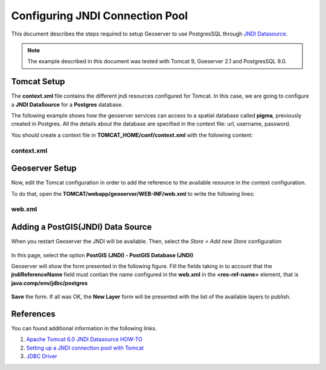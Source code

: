 .. _adv_cookbook_datastore_jndi_connection_pool:

Configuring JNDI Connection Pool
================================

This document describes the steps required to setup Geoserver to use PostgresSQL through `JNDI Datasource <http://tomcat.apache.org/tomcat-6.0-doc/jndi-datasource-examples-howto.html>`_.

.. note:: The example described in this document was tested with Tomcat 9, Goeserver 2.1 and PostgresSQL 9.0.

.. _adv_cookbook_datastore_jndi_connection_pool_tomcat:

Tomcat Setup
------------
The **context.xml** file contains the different jndi resources configured for Tomcat. In this case, we are going to configure a **JNDI DataSource** for a **Postgres** database. 

The following example shows how the geoserver services can access to a spatial database called **pigma**, previously created in Postgres. All the details about the database are specified in the context file: url, username, password.
 

You should create a context file in **TOMCAT_HOME/conf/context.xml** with the following content:

context.xml
~~~~~~~~~~~

.. code-block:: xml 
   :linenos: 

      <Resource
	name="jdbc/postgres" auth="Container" type="javax.sql.DataSource"
	driverClassName="org.postgresql.Driver"
	url="jdbc:postgresql://127.0.0.1:5432/pigma"
	username="postgres" password="admin"
	maxActive="20" maxIdle="10" maxWait="-1"/>



.. _adv_cookbook_datastore_jndi_connection_pool_geoserver:

Geoserver Setup
---------------
Now, edit the Tomcat configuration in order to add the reference to the available resource in the context configuration.

To do that, open the **TOMCAT/webapp/geoserver/WEB-INF/web.xml** to write the following lines:

web.xml
~~~~~~~

.. code-block:: xml 
   :linenos: 

      <resource-ref>
         <description>Postgis Datasource</description>
         <res-ref-name>jdbc/postgres</res-ref-name>
         <res-type>javax.sql.DataSource</res-type>
         <res-auth>Container</res-auth>
      </resource-ref>
   
.. _adv_cookbook_datastore_jndi_connection_pool_datastore:


Adding a PostGIS(JNDI) Data Source
----------------------------------

When you restart Geoserver the JNDI will be available. Then, select the *Store > Add new Store* configuration

.. figure:: images/gs-store-wizard-jndi-01.png
   :align: center

In this page, select the option **PostGIS (JNDI) - PostGIS Database (JNDI)**

Geoserver will show the form presented in the following figure. Fill the fields taking in to account that the **jndiReferenceName** field must contian the name configured in the **web.xml** in the **<res-ref-name>** element, that is **java:comp/env/jdbc/postgres**


.. figure:: images/gs-store-wizard-jndi-02.png
   :align: center

**Save** the form. If all was OK, the **New Layer** form will be presented with the list of the available layers to publish.

.. figure:: images/gs-store-wizard-jndi-03.png
   :align: center


.. _adv_cookbook_datastore_jndi_connection_pool_references:

References
----------
You can found additional information in the following links.

#. `Apache Tomcat 6.0 JNDI Datasource HOW-TO <http://tomcat.apache.org/tomcat-6.0-doc/jndi-datasource-examples-howto.html>`_
#. `Setting up a JNDI connection pool with Tomcat <http://docs.geoserver.org/stable/en/user/tutorials/tomcat-jndi/tomcat-jndi.html>`_
#. `JDBC Driver <http://jdbc.postgresql.org/download.html>`_




.. mauricio at phung.fr 2012/05/15 